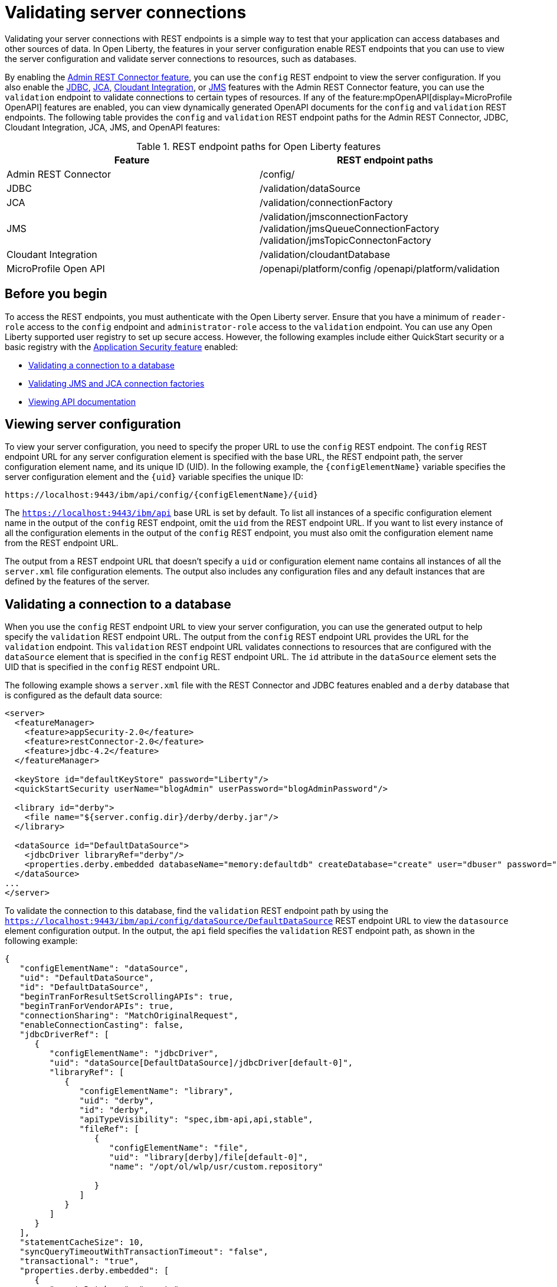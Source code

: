 // Copyright (c) 2020, 2021 IBM Corporation and others.
// Licensed under Creative Commons Attribution-NoDerivatives
// 4.0 International (CC BY-ND 4.0)
//   https://creativecommons.org/licenses/by-nd/4.0/
//
// Contributors:
//     IBM Corporation
//
:seo-description:
:page-layout: general-reference
:page-type: general
:seo-title: Validating server connections - OpenLiberty.io
= Validating server connections

Validating your server connections with REST endpoints is a simple way to test that your application can access databases and other sources of data. In Open Liberty, the features in your server configuration enable REST endpoints that you can use to view the server configuration and validate server connections to resources, such as databases.

By enabling the xref:reference:feature/restConnector-2.0.adoc[Admin REST Connector feature], you can use the `config` REST endpoint to view the server configuration. If you also enable the xref:reference:feature/jdbc-4.3.adoc[JDBC], xref:reference:feature/jca-1.7.adoc[JCA], xref:reference:feature/cloudant-1.0[Cloudant Integration], or xref:reference:feature/jms-2.0.adoc[JMS] features with the Admin REST Connector feature, you can use the `validation` endpoint to validate connections to certain types of resources. If any of the feature:mpOpenAPI[display=MicroProfile OpenAPI] features are enabled, you can view dynamically generated OpenAPI documents for the `config` and `validation` REST endpoints. The following table provides the `config` and `validation` REST endpoint paths for the Admin REST Connector, JDBC, Cloudant Integration, JCA, JMS, and OpenAPI features:

.REST endpoint paths for Open Liberty features
[cols=",",options="header",]
|===
|Feature |REST endpoint paths
|Admin REST Connector |/config/
|JDBC |/validation/dataSource
|JCA |/validation/connectionFactory
|JMS a|/validation/jmsconnectionFactory 
       /validation/jmsQueueConnectionFactory 
       /validation/jmsTopicConnectonFactory
|Cloudant Integration |/validation/cloudantDatabase
|MicroProfile Open API a|/openapi/platform/config 
                         /openapi/platform/validation
|===

== Before you begin

To access the REST endpoints, you must authenticate with the Open Liberty server. Ensure that you have a minimum of `reader-role` access to the `config` endpoint and `administrator-role` access to the `validation` endpoint. You can use any Open Liberty supported user registry to set up secure access. However, the following examples include either QuickStart security or a basic registry with the xref:reference:feature/appSecurity-3.0.adoc[Application Security feature] enabled:

* <<Validating a connection to a database, Validating a connection to a database>>
* <<Validating JMS and JCA connection factories, Validating JMS and JCA connection factories>>
* <<Viewing API documentation, Viewing API documentation>>


== Viewing server configuration

To view your server configuration, you need to specify the proper URL to use the `config` REST endpoint. The `config` REST endpoint URL for any server configuration element is specified with the base URL, the REST endpoint path, the server configuration element name, and its unique ID (UID). In the following example, the `{configElementName}` variable specifies the server configuration element and the `{uid}` variable specifies the unique ID:

----
https://localhost:9443/ibm/api/config/{configElementName}/{uid}
----

The `https://localhost:9443/ibm/api` base URL is set by default. To list all instances of a specific configuration element name in the output of the `config` REST endpoint, omit the `uid` from the REST endpoint URL. If you want to list every instance of all the configuration elements in the output of the `config` REST endpoint, you must also omit the configuration element name from the REST endpoint URL.

The output from a REST endpoint URL that doesn't specify a `uid` or configuration element name contains all instances of all the `server.xml` file configuration elements. The output also includes any configuration files and any default instances that are defined by the features of the server.

== Validating a connection to a database

When you use the `config` REST endpoint URL to view your server configuration, you can use the generated output to help specify the `validation` REST endpoint URL. The output from the `config` REST endpoint URL provides the URL for the `validation` endpoint. This `validation` REST endpoint URL validates connections to resources that are configured with the `dataSource` element that is specified in the `config` REST endpoint URL. The `id` attribute in the `dataSource` element sets the UID that is specified in the `config` REST endpoint URL.

The following example shows a `server.xml` file with the REST Connector and JDBC features enabled and a `derby` database that is configured as the default data source:

[source,xml]
----
<server>
  <featureManager>
    <feature>appSecurity-2.0</feature>
    <feature>restConnector-2.0</feature>
    <feature>jdbc-4.2</feature>
  </featureManager>

  <keyStore id="defaultKeyStore" password="Liberty"/>
  <quickStartSecurity userName="blogAdmin" userPassword="blogAdminPassword"/>

  <library id="derby">
    <file name="${server.config.dir}/derby/derby.jar"/>
  </library>

  <dataSource id="DefaultDataSource">
    <jdbcDriver libraryRef="derby"/>
    <properties.derby.embedded databaseName="memory:defaultdb" createDatabase="create" user="dbuser" password="dbpass"/>
  </dataSource>
...
</server>
----


To validate the connection to this database, find the `validation` REST endpoint path by using the `https://localhost:9443/ibm/api/config/dataSource/DefaultDataSource` REST endpoint URL to view the `datasource` element configuration output. In the output, the `api` field specifies the `validation` REST endpoint path, as shown in the following example:
[source,json]

----
{
   "configElementName": "dataSource",
   "uid": "DefaultDataSource",
   "id": "DefaultDataSource",
   "beginTranForResultSetScrollingAPIs": true,
   "beginTranForVendorAPIs": true,
   "connectionSharing": "MatchOriginalRequest",
   "enableConnectionCasting": false,
   "jdbcDriverRef": [
      {
         "configElementName": "jdbcDriver",
         "uid": "dataSource[DefaultDataSource]/jdbcDriver[default-0]",
         "libraryRef": [
            {
               "configElementName": "library",
               "uid": "derby",
               "id": "derby",
               "apiTypeVisibility": "spec,ibm-api,api,stable",
               "fileRef": [
                  {
                     "configElementName": "file",
                     "uid": "library[derby]/file[default-0]",
                     "name": "/opt/ol/wlp/usr/custom.repository"

                  }
               ]
            }
         ]
      }
   ],
   "statementCacheSize": 10,
   "syncQueryTimeoutWithTransactionTimeout": "false",
   "transactional": "true",
   "properties.derby.embedded": [
      {
         "createDatabase": "create",
         "databaseName": "memory:defaultdb",
         "password": "******",
         "user": "dbuser"
      }
   ],
   "api": [
      "/ibm/api/validation/dataSource/DefaultDataSource"
   ]
}
----

Append the `validation` REST endpoint path to the base URL of the server to specify the `https://localhost:9443/ibm/api/validation/dataSource/DefaultDataSource` REST endpoint URL. This URL generates the output for the specified `DefaultDataSource` element.
Examine the output of the `validation` REST endpoint for success or failure. When the connection to the data source works properly, a success message appears, as shown in the following example:
[source,json]

----
{
   "uid": "DefaultDataSource",
   "id": "DefaultDataSource",
   "successful": true,
   "info": {
      "databaseProductName": "Apache Derby",
      "databaseProductVersion": "10.11.1.1 - (1616546)",
      "jdbcDriverName": "Apache Derby Embedded JDBC Driver",
      "jdbcDriverVersion": "10.11.1.1 - (1616546)",
      "schema": "DBUSER",
      "user": "dbuser"
   }
}
----

If the connection to the data source has a problem, a failure message displays, and details about the failure are displayed. In the following example, a data source is configured in a `server.xml` file that uses container authentication and an authentication alias:
[source,xml]
----
<dataSource containerAuthDataRef="db2authAlias" id="myDS" jndiName="jdbc/db2DS">
  <jdbcDriver libraryRef="db2Lib"/>
    <properties.db2.jcc databaseName="testdb2" portNumber="50000" serverName="localhost" />
</dataSource>
<authData id="db2authAlias" password="db2pass" user="db2inst1"/>
----

If you attempt to validate the connection to this data source with the `https://localhost:9443/ibm/api/validation/dataSource/myDS` REST endpoint URL, without providing credentials, the generated output indicates a failure and an exception stack is displayed, as shown in the following example:
[source,json]
----
{
   "uid": "myDS",
   "id": "myDS",
   "jndiName": "jdbc/db2DS",
   "successful": false,
   "failure": {
      "sqlState": "42815",
      "errorCode": "-4461",
      "class": "java.sql.SQLNonTransientException",
      "message": "[jcc][t4][10205][11234][4.22.29] Null userid is not supported. ERRORCODE=-4461, SQLSTATE=42815 DSRA0010E: SQL State = 42815, Error Code = -4,461",
      "stack": [
         "com.ibm.db2.jcc.am.ld.a(ld.java:810)",

      ]
   }
}
----

To correct this failure, you need to provide credentials for validation when the data source is configured to use authentication. You can validate a data source with container and application authentication by including the `auth` parameter in the REST endpoint URL. If container authentication and an authentication alias are configured for your server, append the `auth` and `authAlias` parameters to the `validation` REST endpoint URL by using the HTTP query parameter syntax, as shown in the following example:
----
https://localhost:9443/ibm/api/validation/dataSource/myDS?auth=container&authAlias=db2authAlias
----

If the data source or connection factory that is validated uses application authentication, you must set the value of the authentication parameter to `application`. You can use the X-Validation-User and X-Validation-Password HTTP headers to specify a username and password when you are not using container authentication to validate the connection to the database. You set HTTP headers by using either browser plugins or HTTP tools.

In addition to relational databases, Cloudant database connections can also be validated. For more information, see the xref:reference:feature/cloudant-1.0.adoc[Cloudant Integration] feature.

== Validating JMS and JCA connection factories
When you enable the JMS or JCA feature with the Admin REST Connector feature, you can use a `validation` REST endpoint to validate connection factories. The following example shows a JCA connection factory configuration with the REST Connector and JCA features enabled in the `server.xml` file:

[source,xml]
----
<server>
  <featureManager>
    <feature>appSecurity-2.0</feature>
    <feature>restConnector-2.0</feature>
    <feature>jca-1.7</feature>
  </featureManager>

  <keyStore id="defaultKeyStore" password="Liberty"/>

  <basicRegistry>
    <user name="blogAdmin" password="blogAdminPwd" />
    <user name="blogReader" password="blogReaderPwd" />
    <user name="blogUser" password="blogUserPwd" />
  </basicRegistry>
  <administrator-role>
    <user>blogAdmin</user>
  </administrator-role>
  <reader-role>
    <user>blogReader</user>
  </reader-role>

  <authData id="auth2" user="containerAuthUser2" password="2containerAuthUser"/>

  <connectionFactory id="cf1" jndiName="eis/cf1">
    <containerAuthData user="containerAuthUser1" password="1containerAuthUser"/>
    <properties.TestValidationAdapter.ConnectionFactory hostName="myhost.openliberty.io" portNumber="9876"/>
  </connectionFactory>
...
</server>
----

The `id` attribute in the `connectionFactory` element specifies a unique `cf1` value. You can use the unique value as the `uid` parameter of the `config` REST endpoint URL to view the output of the `connectionFactory` element configuration.

By examining the output from the `https://localhost:9443/ibm/api/config/connectionFactory/cf1` REST endpoint URL, you can find the `validation` REST endpoint path in the `api` field, as shown in the following example:
[source,json]
----
{
   "configElementName": "connectionFactory",
   "uid": "cf1",
   "id": "cf1",
   "jndiName": "eis/cf1",
   "containerAuthDataRef": {
      "configElementName": "containerAuthData",
      "uid": "connectionFactory[cf1]/containerAuthData[default-0]",
      "password": "******",
      "user": "containerAuthUser1"
   },
   "properties.TestValidationAdapter.ConnectionFactory": {
      "hostName": "myhost.openliberty.io",
      "password": "******",
      "portNumber": 9876,
      "userName": "DefaultUserName"
   },
   "api": [
      "/ibm/api/validation/connectionFactory/cf1"
   ]
}
----

Append the `validation` REST endpoint path to the base server URL to specify the `https://localhost:9443/ibm/api/validation/connectionFactory/cf1` endpoint URL. The `auth` and `authAlias` parameters are not specified in the `validation` endpoint URL. The parameters are not specified because the `containerAuthData` element in the server configuration specifies the credentials that are used for authentication if container authentication is used without providing credentials.

Examine the output of the `https://localhost:9443/ibm/api/validation/connectionFactory/cf1` REST endpoint URL to determine the success or failure of the connection. If the validation of the connection factory is successful, a success message appears, as shown in the following example:
[source,json]
----
{
   "uid": "cf1",
   "id": "cf1",
   "jndiName": "eis/cf1",
   "successful": true,
   "info": {
      "resourceAdapterName": "TestValidationAdapter",
      "resourceAdapterVersion": "28.45.53",
      "resourceAdapterJCASupport": "1.7",
      "resourceAdapterVendor": "OpenLiberty",
      "resourceAdapterDescription": "This tiny resource adapter doesn't do much at all.",
      "eisProductName": "TestValidationEIS",
      "eisProductVersion": "33.56.65",
      "user": "containerAuthUser1"
   }
}
----

== Viewing API documentation
When you enable any MicroProfile OpenAPI feature, you can view API documentation that helps you understand how REST APIs validate server connections with the `config` and `validation` REST endpoints. The API documentation provides descriptions of the REST endpoints and any other details that you need to use the REST API. You can generate this documentation in either YAML or JSON format by specifying the `format` parameter in the REST endpoint URL. If you do not specify the `format` parameter, the documentation is generated in YAML format by default. To generate the API document for the `validation` REST endpoint in YAML format, specify the following `validation` endpoint URL:

----
https://localhost:9443/openapi/platform/validation
----

To generate the API document for the `config` REST endpoint in JSON format, specify the following `config` endpoint URL:

----
https://localhost:9443/openapi/platform/config?format=json
----

For more information, see xref:documentation-openapi.adoc[API documentation with OpenAPI].
